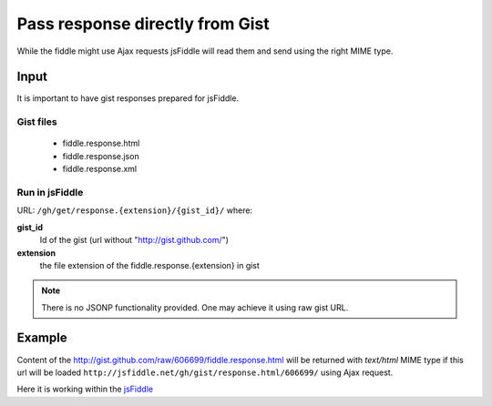 .. _gist-response:

================================
Pass response directly from Gist
================================

While the fiddle might use Ajax requests jsFiddle will read them and send using the right MIME type.

Input
=====

It is important to have gist responses prepared for jsFiddle. 

Gist files
----------

  * fiddle.response.html

  * fiddle.response.json

  * fiddle.response.xml

Run in jsFiddle
---------------

URL: ``/gh/get/response.{extension}/{gist_id}/`` where:

**gist_id**
  Id of the gist (url without "http://gist.github.com/")

**extension**
  the file extension of the fiddle.response.{extension} in gist


.. note::
   There is no JSONP functionality provided. One may achieve it using raw gist URL.

Example
=======

Content of the http://gist.github.com/raw/606699/fiddle.response.html 
will be returned with *text/html* MIME type if this url will be loaded  ``http://jsfiddle.net/gh/gist/response.html/606699/`` using Ajax request.

Here it is working within the `jsFiddle <http://jsfiddle.net/gh/gist/mootools/1.2/606699/>`_

